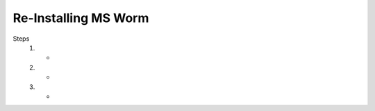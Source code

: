 =======================
Re-Installing MS Worm
=======================

Steps
    1. -
    2. -
    3. -